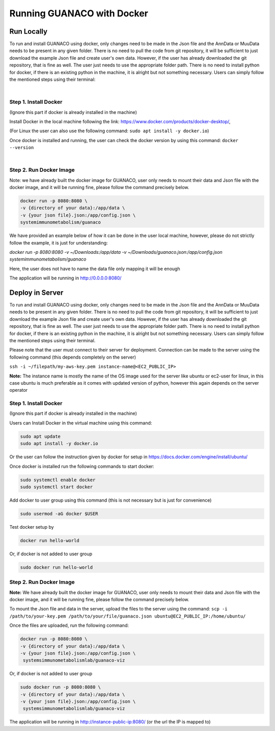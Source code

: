 Running GUANACO with Docker
============================

Run Locally
-----------

To run and install GUANACO using docker, only changes need to be made in the Json file and the AnnData or MuuData needs to be present in any given folder. There is no need to pull the code from git repository, it will be sufficient to just download the example Json file and create user's own data. However, if the user has already downloaded the git repository, that is fine as well. The user just needs to use the appropriate folder path. There is no need to install python for docker, if there is an existing python in the machine, it is alright but not something necessary. Users can simply follow the mentioned steps using their terminal:

|

Step 1. Install Docker
^^^^^^^^^^^^^^^^^^^^^^^

(Ignore this part if docker is already installed in the machine)

Install Docker in the local machine following the link: https://www.docker.com/products/docker-desktop/,

(For Linux the user can also use the following command: ``sudo apt install -y docker.io``)

Once docker is installed and running, the user can check the docker version by using this command: ``docker --version``

|

Step 2. Run Docker Image
^^^^^^^^^^^^^^^^^^^^^^^^^

Note: we have already built the docker image for GUANACO, user only needs to mount their data and Json file with the docker image, and it will be running fine, please follow the command precisely below.

.. code-block:: bash

   docker run -p 8080:8080 \
   -v {directory of your data}:/app/data \
   -v {your json file}.json:/app/config.json \
   systemimmunometabolism/guanaco

We have provided an example below of how it can be done in the user local machine, however, please do not strictly follow the example, it is just for understanding:

*docker run -p 8080:8080 \
-v ~/Downloads:/app/data \
-v ~/Downloads/guanaco.json:/app/config.json \
systemimmunometabolism/guanaco*

Here, the user does not have to name the data file only mapping it will be enough

The application will be running in http://0.0.0.0:8080/

Deploy in Server
----------------

To run and install GUANACO using docker, only changes need to be made in the Json file and the AnnData or MuuData needs to be present in any given folder. There is no need to pull the code from git repository, it will be sufficient to just download the example Json file and create user's own data. However, if the user has already downloaded the git repository, that is fine as well. The user just needs to use the appropriate folder path. There is no need to install python for docker, if there is an existing python in the machine, it is alright but not something necessary. Users can simply follow the mentioned steps using their terminal.

Please note that the user must connect to their server for deployment. Connection can be made to the server using the following command (this depends completely on the server)

``ssh -i ~/filepath/my-aws-key.pem instance-name@<EC2_PUBLIC_IP>``

**Note:** The instance name is mostly the name of the OS image used for the server like ubuntu or ec2-user for linux, in this case ubuntu is much preferable as it comes with updated version of python, however this again depends on the server operator

Step 1. Install Docker
^^^^^^^^^^^^^^^^^^^^^^^

(Ignore this part if docker is already installed in the machine)

Users can Install Docker in the virtual machine using this command:

.. code-block:: bash

   sudo apt update
   sudo apt install -y docker.io

Or the user can follow the instruction given by docker for setup in https://docs.docker.com/engine/install/ubuntu/

Once docker is installed run the following commands to start docker:

.. code-block:: bash

   sudo systemctl enable docker
   sudo systemctl start docker

Add docker to user group using this command (this is not necessary but is just for convenience)

.. code-block:: bash

   sudo usermod -aG docker $USER

Test docker setup by

.. code-block:: bash

   docker run hello-world

Or, if docker is not added to user group

.. code-block:: bash

   sudo docker run hello-world

Step 2. Run Docker Image
^^^^^^^^^^^^^^^^^^^^^^^^^

**Note:** We have already built the docker image for GUANACO, user only needs to mount their data and Json file with the docker image, and it will be running fine, please follow the command precisely below.

To mount the Json file and data in the server, upload the files to the server using the command:
``scp -i /path/to/your-key.pem /path/to/your/file/guanaco.json ubuntu@EC2_PUBLIC_IP:/home/ubuntu/``

Once the files are uploaded, run the following command:

.. code-block:: bash

   docker run -p 8080:8080 \
   -v {directory of your data}:/app/data \
   -v {your json file}.json:/app/config.json \
    systemsimmunometabolismlab/guanaco-viz

Or, if docker is not added to user group

.. code-block:: bash

   sudo docker run -p 8080:8080 \
   -v {directory of your data}:/app/data \
   -v {your json file}.json:/app/config.json \
    systemsimmunometabolismlab/guanaco-viz

The application will be running in http://instance-public-ip:8080/ (or the url the IP is mapped to)

